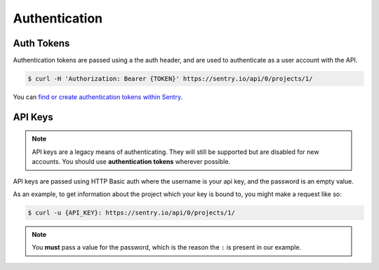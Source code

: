 Authentication
==============

.. _auth-tokens:

Auth Tokens
-----------

Authentication tokens are passed using a the auth header, and are used to
authenticate as a user account with the API.

.. sourcecode:: bash

    $ curl -H 'Authorization: Bearer {TOKEN}' https://sentry.io/api/0/projects/1/

You can `find or create authentication tokens within Sentry <https://sentry.io/api/>`_.


.. _api-keys:

API Keys
--------

.. note:: API keys are a legacy means of authenticating. They will still be supported
          but are disabled for new accounts. You should use **authentication tokens**
          wherever possible.

API keys are passed using HTTP Basic auth where the username is your api key, and the
password is an empty value.

As an example, to get information about the project which your key is
bound to, you might make a request like so:

.. sourcecode:: bash

    $ curl -u {API_KEY}: https://sentry.io/api/0/projects/1/

.. note:: You **must** pass a value for the password, which is the reason the ``:``
          is present in our example.
